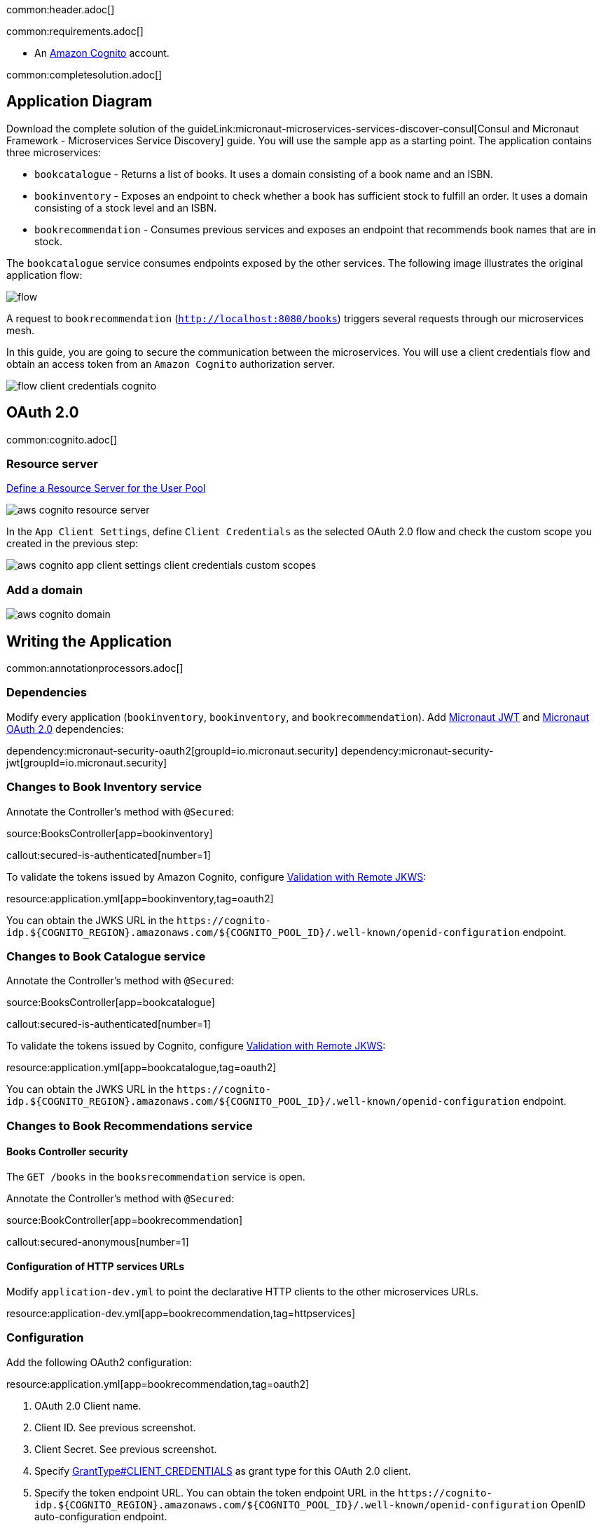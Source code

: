 common:header.adoc[]

common:requirements.adoc[]

* An https://aws.amazon.com/cognito/[Amazon Cognito] account.

common:completesolution.adoc[]

== Application Diagram

Download the complete solution of the guideLink:micronaut-microservices-services-discover-consul[Consul and Micronaut Framework - Microservices Service Discovery] guide. You will use the sample app as a starting point. The application contains three microservices:

* `bookcatalogue` - Returns a list of books. It uses a domain consisting of a book name and an ISBN.

* `bookinventory` - Exposes an endpoint to check whether a book has sufficient stock to fulfill an order. It uses a domain consisting of a stock level and an ISBN.

* `bookrecommendation` - Consumes previous services and exposes an endpoint that recommends book names that are in stock.

The `bookcatalogue` service consumes endpoints exposed by the other services. The following image illustrates the original application flow:

image::flow.svg[]

A request to `bookrecommendation` (`http://localhost:8080/books`) triggers several requests through our microservices mesh.

In this guide, you are going to secure the communication between the microservices. You will use a client credentials flow and obtain an access token from an `Amazon Cognito` authorization server.

image::flow-client-credentials-cognito.svg[]

== OAuth 2.0

common:cognito.adoc[]

=== Resource server

https://docs.aws.amazon.com/cognito/latest/developerguide/cognito-user-pools-define-resource-servers.html[Define a Resource Server for the User Pool]

image::aws-cognito-resource-server.png[]

In the `App Client Settings`, define `Client Credentials` as the selected OAuth 2.0 flow and check the custom scope you created in the previous step:

image::aws-cognito-app-client-settings-client-credentials-custom-scopes.png[]

=== Add a domain

image::aws-cognito-domain.png[]

== Writing the Application

common:annotationprocessors.adoc[]

=== Dependencies

Modify every application (`bookinventory`, `bookinventory`, and `bookrecommendation`). Add https://micronaut-projects.github.io/micronaut-security/latest/guide/index.html#jwt[Micronaut JWT] and https://micronaut-projects.github.io/micronaut-security/latest/guide/#oauth[Micronaut OAuth 2.0] dependencies:

:dependencies:

dependency:micronaut-security-oauth2[groupId=io.micronaut.security]
dependency:micronaut-security-jwt[groupId=io.micronaut.security]

:dependencies:

=== Changes to Book Inventory service

Annotate the Controller's method with `@Secured`:

source:BooksController[app=bookinventory]

callout:secured-is-authenticated[number=1]

To validate the tokens issued by Amazon Cognito, configure https://micronaut-projects.github.io/micronaut-security/latest/guide/#jwks[Validation with Remote JKWS]:

resource:application.yml[app=bookinventory,tag=oauth2]

You can obtain the JWKS URL in the `\https://cognito-idp.${COGNITO_REGION}.amazonaws.com/${COGNITO_POOL_ID}/.well-known/openid-configuration` endpoint.

=== Changes to Book Catalogue service

Annotate the Controller's method with `@Secured`:

source:BooksController[app=bookcatalogue]

callout:secured-is-authenticated[number=1]

To validate the tokens issued by Cognito, configure https://micronaut-projects.github.io/micronaut-security/latest/guide/#jwks[Validation with Remote JKWS]:

resource:application.yml[app=bookcatalogue,tag=oauth2]

You can obtain the JWKS URL in the `\https://cognito-idp.${COGNITO_REGION}.amazonaws.com/${COGNITO_POOL_ID}/.well-known/openid-configuration` endpoint.

=== Changes to Book Recommendations service

==== Books Controller security

The `GET /books` in the `booksrecommendation` service is open.

Annotate the Controller's method with `@Secured`:

source:BookController[app=bookrecommendation]

callout:secured-anonymous[number=1]

==== Configuration of HTTP services URLs

Modify `application-dev.yml` to point the declarative HTTP clients to the other microservices URLs.

resource:application-dev.yml[app=bookrecommendation,tag=httpservices]

=== Configuration

Add the following OAuth2 configuration:

resource:application.yml[app=bookrecommendation,tag=oauth2]

<1> OAuth 2.0 Client name.
<2> Client ID. See previous screenshot.
<3> Client Secret. See previous screenshot.
<4> Specify https://micronaut-projects.github.io/micronaut-security/latest/api/index.html[GrantType#CLIENT_CREDENTIALS] as grant type for this OAuth 2.0 client.
<5> Specify the token endpoint URL. You can obtain the token endpoint URL in the `\https://cognito-idp.${COGNITO_REGION}.amazonaws.com/${COGNITO_POOL_ID}/.well-known/openid-configuration` OpenID auto-configuration endpoint.
<6> Specify https://micronaut-projects.github.io/micronaut-security/latest/api/index.html[AuthenticationMethod#CLIENT_SECRET_BASIC] as the authentication method. This means that basic authentication with client id as username and client secret as password is used for the HTTP request sent to the token endpoint.
<7> Propagate the access token obtained from Amazon Cognito to requests sent to the services `bookinventory` and `bookcatalogue`. This uses the https://micronaut-projects.github.io/micronaut-security/latest/api/index.html[Micronaut Client Credentials HTTP Client Filter].
<8> Request the custom scope that you set in Amazon Cognito Resource Groups.

The previous configuration uses several placeholders with default values. You will need to set up your Amazon Cognito application's `OAUTH_CLIENT_ID`, `OAUTH_CLIENT_SECRET`, and `OAUTH_TOKEN_URL` environment variables.

== Running the Application

=== Run `bookcatalogue` microservice

[source, bash]
----
export COGNITO_REGION=us-east-1
export COGNITO_POOL_ID=us-east-1_blablabla
----

:exclude-for-build:maven

To run the application, execute `./gradlew run`.

:exclude-for-build:

:exclude-for-build:gradle

To run the application, execute `./mvnw mn:run`.

:exclude-for-build:

[source,bash]
----
...
14:28:34.034 [main] INFO  io.micronaut.runtime.Micronaut - Startup completed in 499ms. Server Running: http://localhost:8081
----

=== Run `bookinventory` microservice

[source, bash]
----
export COGNITO_REGION=us-east-1
export COGNITO_POOL_ID=us-east-1_blablabla
----

:exclude-for-build:maven

To run the application, execute `./gradlew run`.

:exclude-for-build:

:exclude-for-build:gradle

To run the application, execute `./mvnw mn:run`.

:exclude-for-build:

[source,bash]
----
...
14:31:13.104 [main] INFO  io.micronaut.runtime.Micronaut - Startup completed in 506ms. Server Running: http://localhost:8082
----

=== Run `bookrecommendation` microservice

[source, bash]
----
export OAUTH_CLIENT_ID=XXXXXXXXXX
export OAUTH_CLIENT_SECRET=YYYYYYYYYY
export OAUTH_TOKEN_URL=https://micronautguide.auth.us-east-1.amazoncognito.com/oauth2/token
----

:exclude-for-build:maven

To run the application, execute `./gradlew run`.

:exclude-for-build:

:exclude-for-build:gradle

To run the application, execute `./mvnw mn:run`.

:exclude-for-build:

[source,bash]
----
...
14:31:57.389 [main] INFO  io.micronaut.runtime.Micronaut - Startup completed in 523ms. Server Running: http://localhost:8080
----

You can run a cURL command to test the whole application:

[source,bash]
----
curl http://localhost:8080/books
----

[source,json]
----
[{"name":"Building Microservices"}]
----

common:graal-with-plugins.adoc[]

:exclude-for-languages:groovy

Run the native images and execute a cURL command to test the whole application:

[source,bash]
----
curl http://localhost:8080/books
----

[source,json]
----
[{"name":"Building Microservices"}]
----

:exclude-for-languages:

== Next steps

Read https://micronaut-projects.github.io/micronaut-security/latest/guide/#oauth[Micronaut OAuth 2.0 Documentation] to learn more.

common:helpWithMicronaut.adoc[]
